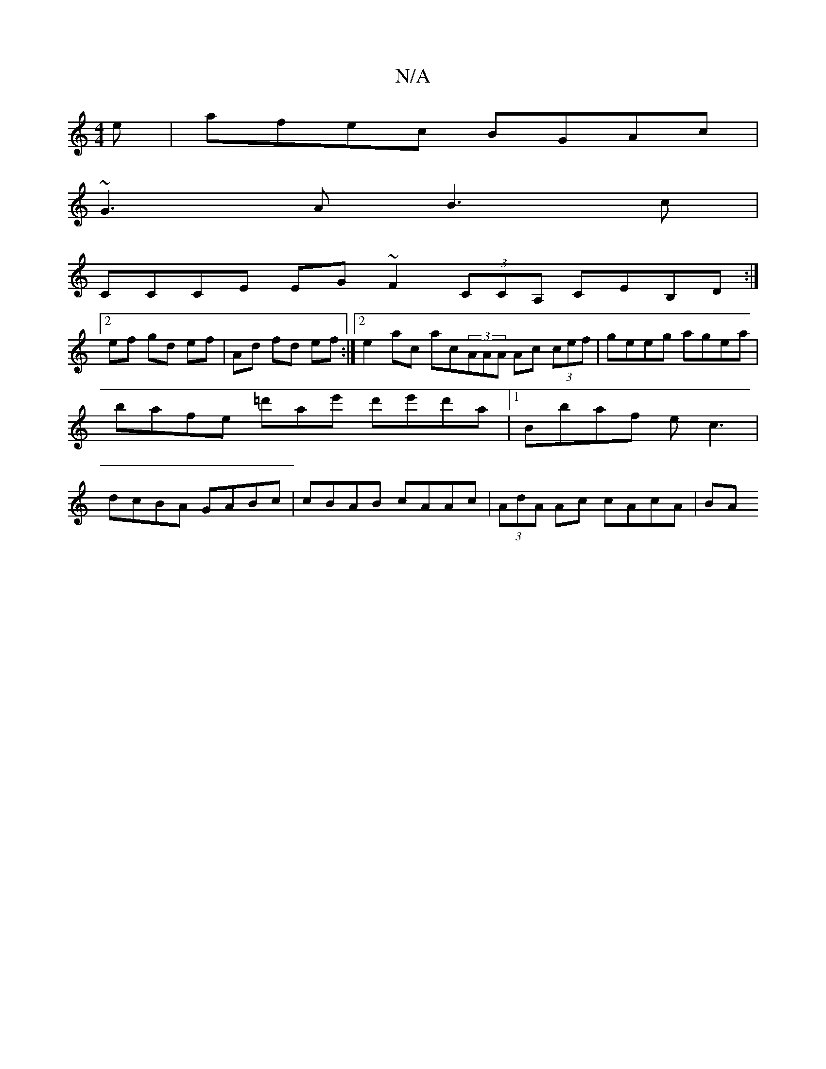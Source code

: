 X:1
T:N/A
M:4/4
R:N/A
K:Cmajor
e | afec BGAc |
~G3 A B3 c |
CCCE EG~F2 (3CCA, CEB,D :|
[2 ef gd ef | Ad fd ef :|2 e2ac ac(3AAA Ac (3cef | geeg agea | bafe =d'ae' d'e'd'a |[1 Bbaf ec3 | dcBA GABc | cBAB cAAc | (3AdA Ac cAcA | BA (3 